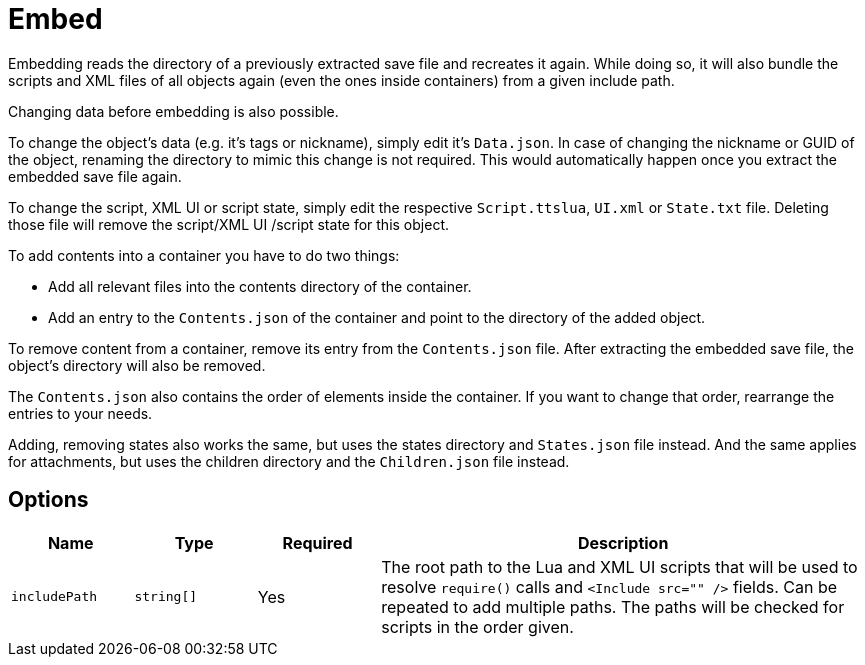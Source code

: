 = Embed

Embedding reads the directory of a previously extracted save file and recreates it again.
While doing so, it will also bundle the scripts and XML files of all objects again (even the ones inside containers) from a given include path.

Changing data before embedding is also possible.

To change the object's data (e.g. it's tags or nickname), simply edit it's `Data.json`.
In case of changing the nickname or GUID of the object, renaming the directory to mimic this change is not required.
This would automatically happen once you extract the embedded save file again.

To change the script, XML UI or script state, simply edit the respective `Script.ttslua`, `UI.xml` or `State.txt` file.
Deleting those file will remove the script/XML UI /script state for this object.

To add contents into a container you have to do two things:

- Add all relevant files into the contents directory of the container.
- Add an entry to the `Contents.json` of the container and point to the directory of the added object.

To remove content from a container, remove its entry from the `Contents.json` file.
After extracting the embedded save file, the object's directory will also be removed.

The `Contents.json` also contains the order of elements inside the container.
If you want to change that order, rearrange the entries to your needs.

Adding, removing states also works the same, but uses the states directory and `States.json` file instead.
And the same applies for attachments, but uses the children directory and the `Children.json` file instead.

== Options

[cols="1m,1m,1,4a"]
|===
| Name | Type | Required | Description

| includePath | string[] | Yes | The root path to the Lua and XML UI scripts that will be used to resolve `require()` calls and `<Include src="" />` fields.
Can be repeated to add multiple paths.
The paths will be checked for scripts in the order given.
|===
